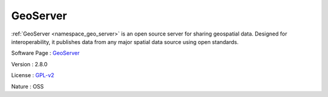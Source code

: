 .. _namespace_geo_server:

GeoServer
---------



.. uml::

  !include includes/skins.iuml
  skinparam backgroundColor #FFFFFF
  skinparam componentStyle uml2
  !include source/namespaces/namespace_geo_server.iuml

:ref:`GeoServer <namespace_geo_server>` is an open source server for sharing geospatial data. Designed for interoperability, it publishes data from any major spatial data source using open standards.

Software Page : `GeoServer <http://geoserver.org/>`_

Version : 2.8.0


License : `GPL-v2 <http://www.gnu.org/licenses/old-licenses/gpl-2.0.html>`_

Nature : OSS


